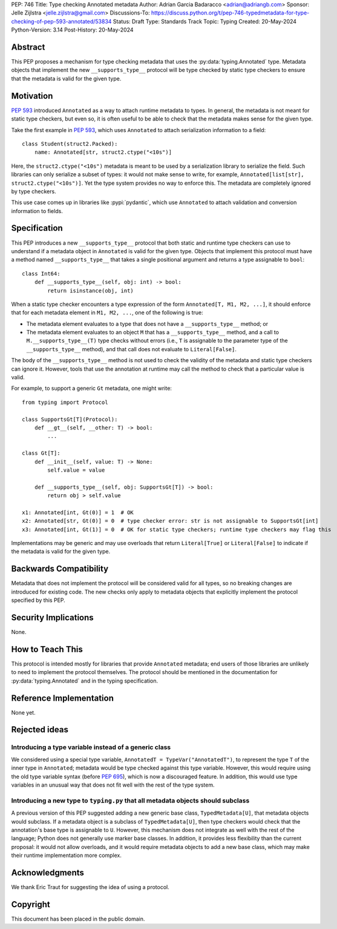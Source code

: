 PEP: 746
Title: Type checking Annotated metadata
Author: Adrian Garcia Badaracco <adrian@adriangb.com>
Sponsor: Jelle Zijlstra <jelle.zijlstra@gmail.com>
Discussions-To: https://discuss.python.org/t/pep-746-typedmetadata-for-type-checking-of-pep-593-annotated/53834
Status: Draft
Type: Standards Track
Topic: Typing
Created: 20-May-2024
Python-Version: 3.14
Post-History: 20-May-2024

Abstract
========

This PEP proposes a mechanism for type checking metadata that uses
the :py:data:`typing.Annotated` type. Metadata objects that implement
the new ``__supports_type__`` protocol will be type checked by static
type checkers to ensure that the metadata is valid for the given type.

Motivation
==========

:pep:`593` introduced ``Annotated`` as a way to attach runtime metadata to types.
In general, the metadata is not meant for static type checkers, but even so,
it is often useful to be able to check that the metadata makes sense for the given
type.

Take the first example in :pep:`593`, which uses ``Annotated`` to attach
serialization information to a field::

   class Student(struct2.Packed):
       name: Annotated[str, struct2.ctype("<10s")]

Here, the ``struct2.ctype("<10s")`` metadata is meant to be used by a serialization
library to serialize the field. Such libraries can only serialize a subset of types:
it would not make sense to write, for example, ``Annotated[list[str], struct2.ctype("<10s")]``.
Yet the type system provides no way to enforce this. The metadata are completely
ignored by type checkers.

This use case comes up in libraries like :pypi:`pydantic`, which use
``Annotated`` to attach validation and conversion information to fields.

Specification
=============

This PEP introduces a new ``__supports_type__`` protocol that both static and
runtime type checkers can use to understand if a metadata object in
``Annotated`` is valid for the given type. Objects that implement this protocol
must have a method named ``__supports_type__`` that takes a single positional argument and
returns a type assignable to ``bool``::

    class Int64:
        def __supports_type__(self, obj: int) -> bool:
            return isinstance(obj, int)

When a static type checker encounters a type expression of the form ``Annotated[T, M1, M2, ...]``,
it should enforce that for each metadata element in ``M1, M2, ...``, one of the following is true:

* The metadata element evaluates to a type that does not have a ``__supports_type__`` method; or
* The metadata element evaluates to an object ``M`` that has a ``__supports_type__`` method, and
  a call to ``M.__supports_type__(T)`` type checks without errors (i.e., ``T`` is assignable to the
  parameter type of the ``__supports_type__`` method), and that call does not
  evaluate to ``Literal[False]``.

The body of the ``__supports_type__`` method is not used to check the validity of the metadata
and static type checkers can ignore it. However, tools that use the annotation at
runtime may call the method to check that a particular value is valid.

For example, to support a generic ``Gt`` metadata, one might write::

    from typing import Protocol

    class SupportsGt[T](Protocol):
        def __gt__(self, __other: T) -> bool:
            ...

    class Gt[T]:
        def __init__(self, value: T) -> None:
            self.value = value

        def __supports_type__(self, obj: SupportsGt[T]) -> bool:
            return obj > self.value

    x1: Annotated[int, Gt(0)] = 1  # OK
    x2: Annotated[str, Gt(0)] = 0  # type checker error: str is not assignable to SupportsGt[int]
    x3: Annotated[int, Gt(1)] = 0  # OK for static type checkers; runtime type checkers may flag this

Implementations may be generic and may use overloads that return ``Literal[True]`` or ``Literal[False]``
to indicate if the metadata is valid for the given type.

Backwards Compatibility
=======================

Metadata that does not implement the protocol will be considered valid for all types,
so no breaking changes are introduced for existing code. The new checks only apply
to metadata objects that explicitly implement the protocol specified by this PEP.

Security Implications
=====================

None.

How to Teach This
=================

This protocol is intended mostly for libraries that provide ``Annotated`` metadata;
end users of those libraries are unlikely to need to implement the protocol themselves.
The protocol should be mentioned in the documentation for :py:data:`typing.Annotated` and
in the typing specification.

Reference Implementation
========================

None yet.

Rejected ideas
==============

Introducing a type variable instead of a generic class
~~~~~~~~~~~~~~~~~~~~~~~~~~~~~~~~~~~~~~~~~~~~~~~~~~~~~~

We considered using a special type variable, ``AnnotatedT = TypeVar("AnnotatedT")``,
to represent the type ``T`` of the inner type in ``Annotated``; metadata would be
type checked against this type variable. However, this would require using the old
type variable syntax (before :pep:`695`), which is now a discouraged feature.
In addition, this would use type variables in an unusual way that does not fit well
with the rest of the type system.

Introducing a new type to ``typing.py`` that all metadata objects should subclass
~~~~~~~~~~~~~~~~~~~~~~~~~~~~~~~~~~~~~~~~~~~~~~~~~~~~~~~~~~~~~~~~~~~~~~~~~~~~~~~~~

A previous version of this PEP suggested adding a new generic base class, ``TypedMetadata[U]``,
that metadata objects would subclass. If a metadata object is a subclass of ``TypedMetadata[U]``,
then type checkers would check that the annotation's base type is assignable to ``U``.
However, this mechanism does not integrate as well with the rest of the language; Python
does not generally use marker base classes. In addition, it provides less flexibility than
the current proposal: it would not allow overloads, and it would require metadata objects
to add a new base class, which may make their runtime implementation more complex.

Acknowledgments
===============

We thank Eric Traut for suggesting the idea of using a protocol.

Copyright
=========

This document has been placed in the public domain.
